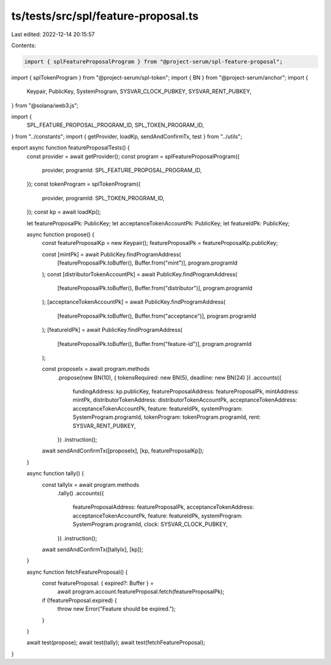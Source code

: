ts/tests/src/spl/feature-proposal.ts
====================================

Last edited: 2022-12-14 20:15:57

Contents:

.. code-block:: ts

    import { splFeatureProposalProgram } from "@project-serum/spl-feature-proposal";
import { splTokenProgram } from "@project-serum/spl-token";
import { BN } from "@project-serum/anchor";
import {
  Keypair,
  PublicKey,
  SystemProgram,
  SYSVAR_CLOCK_PUBKEY,
  SYSVAR_RENT_PUBKEY,
} from "@solana/web3.js";

import {
  SPL_FEATURE_PROPOSAL_PROGRAM_ID,
  SPL_TOKEN_PROGRAM_ID,
} from "../constants";
import { getProvider, loadKp, sendAndConfirmTx, test } from "../utils";

export async function featureProposalTests() {
  const provider = await getProvider();
  const program = splFeatureProposalProgram({
    provider,
    programId: SPL_FEATURE_PROPOSAL_PROGRAM_ID,
  });
  const tokenProgram = splTokenProgram({
    provider,
    programId: SPL_TOKEN_PROGRAM_ID,
  });
  const kp = await loadKp();

  let featureProposalPk: PublicKey;
  let acceptanceTokenAccountPk: PublicKey;
  let featureIdPk: PublicKey;

  async function propose() {
    const featureProposalKp = new Keypair();
    featureProposalPk = featureProposalKp.publicKey;

    const [mintPk] = await PublicKey.findProgramAddress(
      [featureProposalPk.toBuffer(), Buffer.from("mint")],
      program.programId
    );
    const [distributorTokenAccountPk] = await PublicKey.findProgramAddress(
      [featureProposalPk.toBuffer(), Buffer.from("distributor")],
      program.programId
    );
    [acceptanceTokenAccountPk] = await PublicKey.findProgramAddress(
      [featureProposalPk.toBuffer(), Buffer.from("acceptance")],
      program.programId
    );
    [featureIdPk] = await PublicKey.findProgramAddress(
      [featureProposalPk.toBuffer(), Buffer.from("feature-id")],
      program.programId
    );

    const proposeIx = await program.methods
      .propose(new BN(10), { tokensRequired: new BN(5), deadline: new BN(24) })
      .accounts({
        fundingAddress: kp.publicKey,
        featureProposalAddress: featureProposalPk,
        mintAddress: mintPk,
        distributorTokenAddress: distributorTokenAccountPk,
        acceptanceTokenAddress: acceptanceTokenAccountPk,
        feature: featureIdPk,
        systemProgram: SystemProgram.programId,
        tokenProgram: tokenProgram.programId,
        rent: SYSVAR_RENT_PUBKEY,
      })
      .instruction();

    await sendAndConfirmTx([proposeIx], [kp, featureProposalKp]);
  }

  async function tally() {
    const tallyIx = await program.methods
      .tally()
      .accounts({
        featureProposalAddress: featureProposalPk,
        acceptanceTokenAddress: acceptanceTokenAccountPk,
        feature: featureIdPk,
        systemProgram: SystemProgram.programId,
        clock: SYSVAR_CLOCK_PUBKEY,
      })
      .instruction();

    await sendAndConfirmTx([tallyIx], [kp]);
  }

  async function fetchFeatureProposal() {
    const featureProposal: { expired?: Buffer } =
      await program.account.featureProposal.fetch(featureProposalPk);

    if (!featureProposal.expired) {
      throw new Error("Feature should be expired.");
    }
  }

  await test(propose);
  await test(tally);
  await test(fetchFeatureProposal);
}


